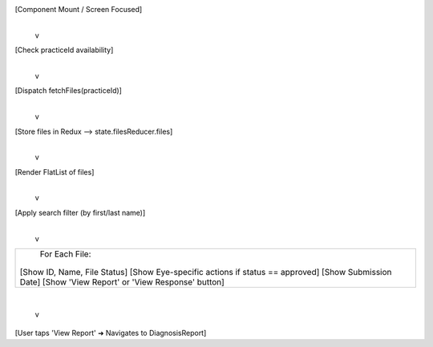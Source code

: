 [Component Mount / Screen Focused]
            |
            v
[Check practiceId availability]
            |
            v
[Dispatch fetchFiles(practiceId)]
            |
            v
[Store files in Redux --> state.filesReducer.files]
            |
            v
[Render FlatList of files]
            |
            v
[Apply search filter (by first/last name)]
            |
            v
+--------------------------------------------------+
|                For Each File:                    |
|                                                  |
| [Show ID, Name, File Status]                     |
| [Show Eye-specific actions if status == approved]|
| [Show Submission Date]                           |
| [Show 'View Report' or 'View Response' button]   |
+--------------------------------------------------+
            |
            v
[User taps 'View Report' ➜ Navigates to DiagnosisReport]
